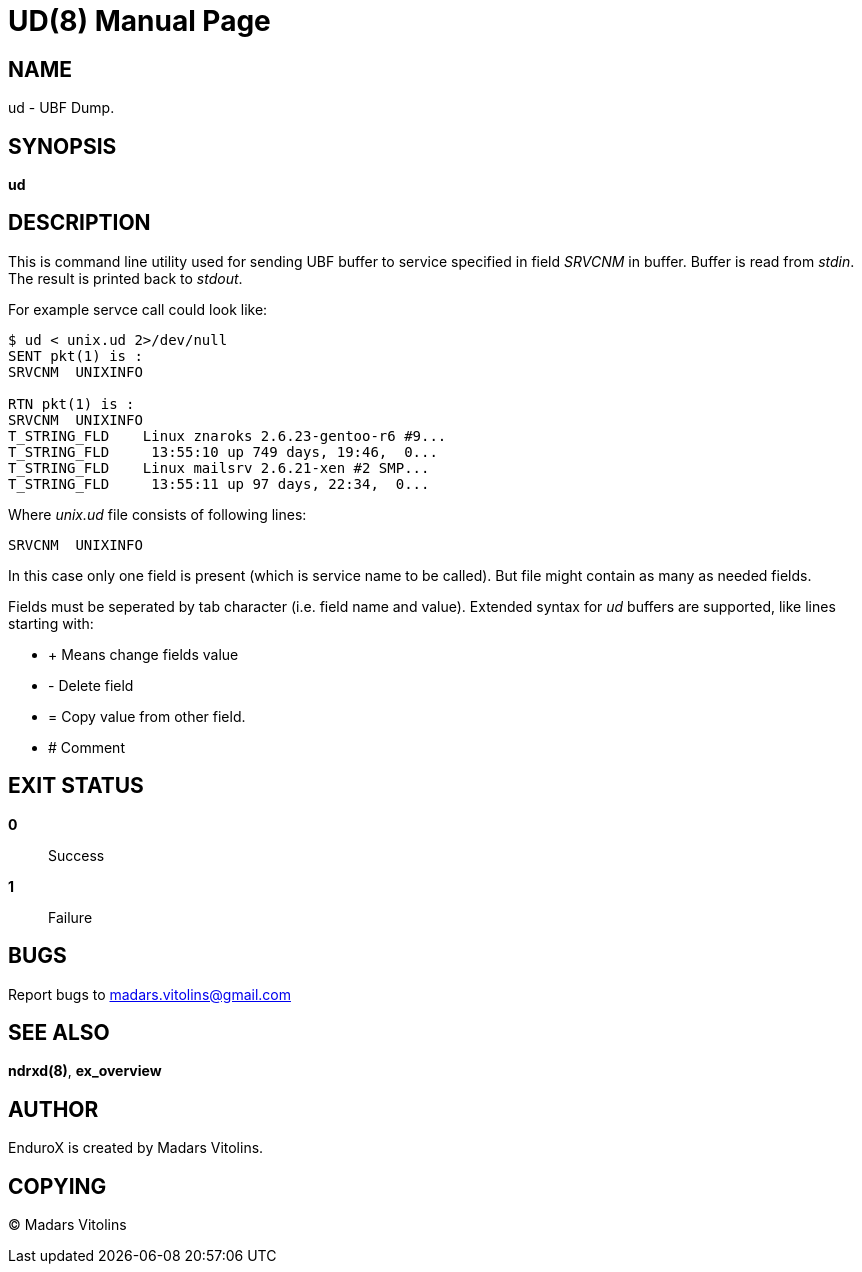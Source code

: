 UD(8)
=====
:doctype: manpage


NAME
----
ud - UBF Dump.


SYNOPSIS
--------
*ud*


DESCRIPTION
-----------
This is command line utility used for sending UBF buffer to service specified in field 'SRVCNM' in buffer.
Buffer is read from 'stdin'. The result is printed back to 'stdout'.

For example servce call could look like:
--------------------------------------------------
$ ud < unix.ud 2>/dev/null 
SENT pkt(1) is :
SRVCNM	UNIXINFO

RTN pkt(1) is :
SRVCNM	UNIXINFO
T_STRING_FLD	Linux znaroks 2.6.23-gentoo-r6 #9...
T_STRING_FLD	 13:55:10 up 749 days, 19:46,  0...
T_STRING_FLD	Linux mailsrv 2.6.21-xen #2 SMP...
T_STRING_FLD	 13:55:11 up 97 days, 22:34,  0...
--------------------------------------------------

Where 'unix.ud' file consists of following lines:

--------------------------------------------------
SRVCNM	UNIXINFO
--------------------------------------------------

In this case only one field is present (which is service name to be called). But file might contain
as many as needed fields.

Fields must be seperated by tab character (i.e. field name and value).
Extended syntax for 'ud' buffers are supported, like lines starting with:

* + Means change fields value
* - Delete field
* = Copy value from other field.
* # Comment


EXIT STATUS
-----------
*0*::
Success

*1*::
Failure

BUGS
----
Report bugs to madars.vitolins@gmail.com

SEE ALSO
--------
*ndrxd(8)*, *ex_overview*

AUTHOR
------
EnduroX is created by Madars Vitolins.


COPYING
-------
(C) Madars Vitolins

